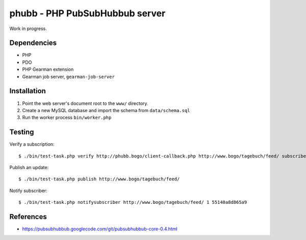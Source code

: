 *******************************
phubb - PHP PubSubHubbub server
*******************************

Work in progress.


Dependencies
============
* PHP
* PDO
* PHP Gearman extension
* Gearman job server, ``gearman-job-server``


Installation
============
#. Point the web server's document root to the ``www/`` directory.
#. Create a new MySQL database and import the schema from ``data/schema.sql``
#. Run the worker process ``bin/worker.php``


Testing
=======
Verify a subscription::

  $ ./bin/test-task.php verify http://phubb.bogo/client-callback.php http://www.bogo/tagebuch/feed/ subscribe 3600 mysecret

Publish an update::

  $ ./bin/test-task.php publish http://www.bogo/tagebuch/feed/

Notify subscriber::

  $ ./bin/test-task.php notifysubscriber http://www.bogo/tagebuch/feed/ 1 55140a8d865a9


References
==========
* https://pubsubhubbub.googlecode.com/git/pubsubhubbub-core-0.4.html
